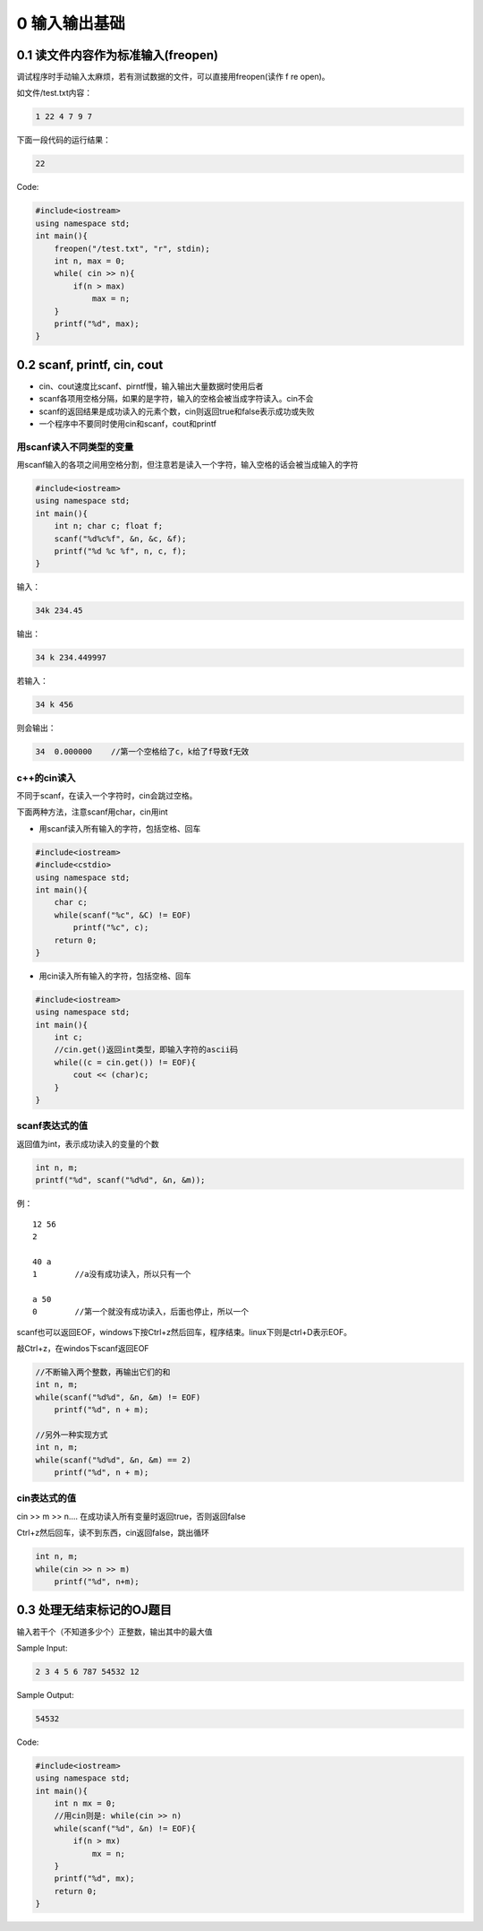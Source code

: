 0 输入输出基础
==============

0.1 读文件内容作为标准输入(freopen)
-----------------------------------

调试程序时手动输入太麻烦，若有测试数据的文件，可以直接用freopen(读作 f
re open)。

如文件/test.txt内容：

.. code:: cpp

   1 22 4 7 9 7

下面一段代码的运行结果：

.. code:: cpp

   22

Code:

.. code:: cpp

   #include<iostream>
   using namespace std;
   int main(){
       freopen("/test.txt", "r", stdin);
       int n, max = 0;
       while( cin >> n){
           if(n > max)
               max = n;
       }
       printf("%d", max);
   }

0.2 scanf, printf, cin, cout
----------------------------

-  cin、cout速度比scanf、pirntf慢，输入输出大量数据时使用后者
-  scanf各项用空格分隔，如果的是字符，输入的空格会被当成字符读入。cin不会
-  scanf的返回结果是成功读入的元素个数，cin则返回true和false表示成功或失败
-  一个程序中不要同时使用cin和scanf，cout和printf

用scanf读入不同类型的变量
~~~~~~~~~~~~~~~~~~~~~~~~~

用scanf输入的各项之间用空格分割，但注意若是读入一个字符，输入空格的话会被当成输入的字符

.. code:: cpp

   #include<iostream>
   using namespace std;
   int main(){
       int n; char c; float f;
       scanf("%d%c%f", &n, &c, &f);
       printf("%d %c %f", n, c, f);
   }

输入：

.. code:: cpp

   34k 234.45

输出：

.. code:: cpp

   34 k 234.449997

若输入：

.. code:: cpp

   34 k 456

则会输出：

.. code:: cpp

   34  0.000000    //第一个空格给了c，k给了f导致f无效

c++的cin读入
~~~~~~~~~~~~

不同于scanf，在读入一个字符时，cin会跳过空格。

下面两种方法，注意scanf用char，cin用int

-  用scanf读入所有输入的字符，包括空格、回车

.. code:: cpp

   #include<iostream>
   #include<cstdio>
   using namespace std;
   int main(){
       char c;
       while(scanf("%c", &C) != EOF)
           printf("%c", c);
       return 0;
   }

-  用cin读入所有输入的字符，包括空格、回车

.. code:: cpp

   #include<iostream>
   using namespace std;
   int main(){
       int c;
       //cin.get()返回int类型，即输入字符的ascii码
       while((c = cin.get()) != EOF){
           cout << (char)c;
       }
   }

scanf表达式的值
~~~~~~~~~~~~~~~

返回值为int，表示成功读入的变量的个数

.. code:: cpp

   int n, m;
   printf("%d", scanf("%d%d", &n, &m));

例：

::

   12 56
   2

   40 a
   1        //a没有成功读入，所以只有一个

   a 50
   0        //第一个就没有成功读入，后面也停止，所以一个

scanf也可以返回EOF，windows下按Ctrl+z然后回车，程序结束。linux下则是ctrl+D表示EOF。

敲Ctrl+z，在windos下scanf返回EOF

.. code:: cpp

   //不断输入两个整数，再输出它们的和
   int n, m;
   while(scanf("%d%d", &n, &m) != EOF)
       printf("%d", n + m);

   //另外一种实现方式
   int n, m;
   while(scanf("%d%d", &n, &m) == 2)
       printf("%d", n + m);

cin表达式的值
~~~~~~~~~~~~~

cin >> m >> n…. 在成功读入所有变量时返回true，否则返回false

Ctrl+z然后回车，读不到东西，cin返回false，跳出循环

.. code:: cpp

   int n, m;
   while(cin >> n >> m)
       printf("%d", n+m);

0.3 处理无结束标记的OJ题目
--------------------------

输入若干个（不知道多少个）正整数，输出其中的最大值

Sample Input:

.. code:: cpp

   2 3 4 5 6 787 54532 12

Sample Output:

.. code:: cpp

   54532

Code:

.. code:: cpp

   #include<iostream>
   using namespace std;
   int main(){
       int n mx = 0;
       //用cin则是: while(cin >> n)
       while(scanf("%d", &n) != EOF){
           if(n > mx)
               mx = n;
       }
       printf("%d", mx);
       return 0;
   }
